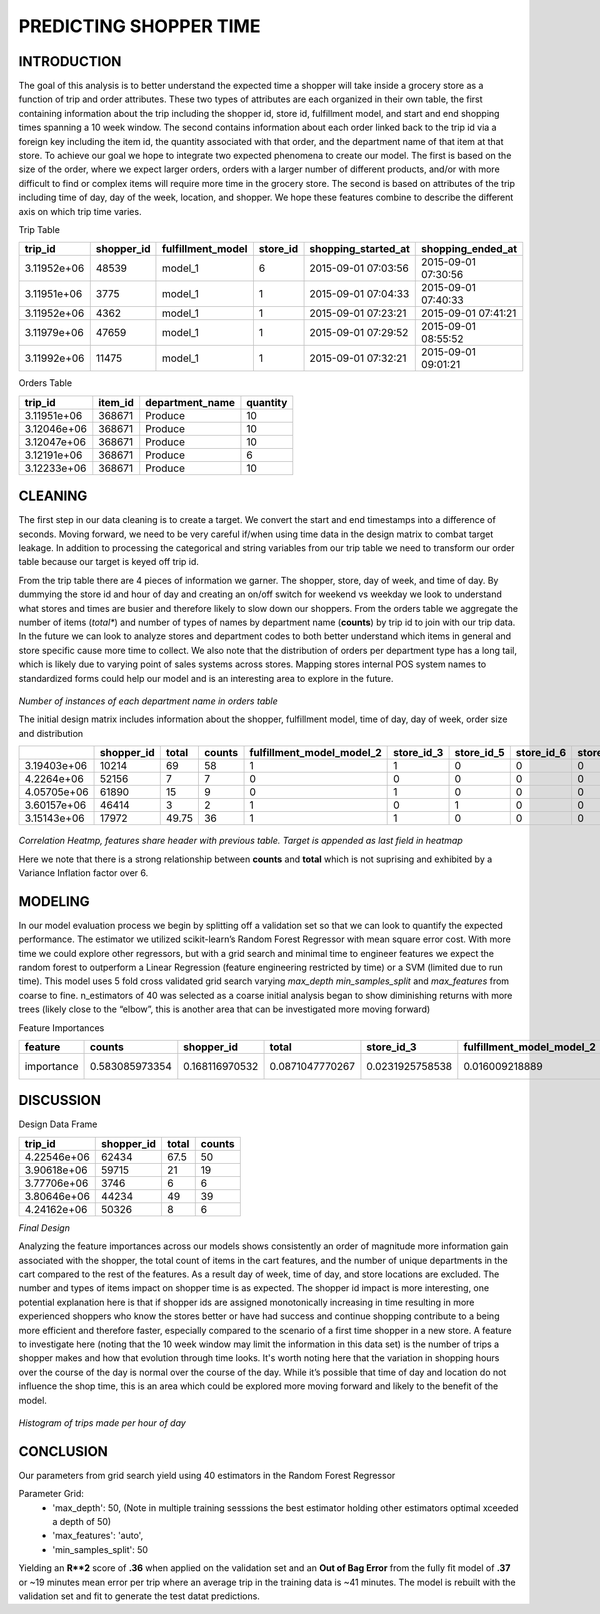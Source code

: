 PREDICTING SHOPPER TIME
=======================

INTRODUCTION
------------

The goal of this analysis is to better understand the expected time a shopper will take inside a grocery store as a function of trip and order attributes. These two types of attributes are each organized in their own table, the first containing information about the trip including the shopper id, store id, fulfillment model, and start and end shopping times spanning a 10 week window. The second contains information about each order linked back to the trip id via a foreign key including the item id, the quantity associated with that order, and the department name of that item at that store.  To achieve our goal we hope to integrate two expected phenomena to create our model. The first is based on the size of the order, where we expect larger orders, orders with a larger number of different products, and/or with more difficult to find or complex items will require more time in the grocery store. The second is based on attributes of the trip including time of day, day of the week, location, and shopper. We hope these features combine to describe the different axis on which trip time varies. 


Trip Table 

===========  ============  ===================  ==========  =====================  ===================
    trip_id    shopper_id  fulfillment_model      store_id  shopping_started_at    shopping_ended_at
===========  ============  ===================  ==========  =====================  ===================
3.11952e+06         48539  model_1                       6  2015-09-01 07:03:56    2015-09-01 07:30:56
3.11951e+06          3775  model_1                       1  2015-09-01 07:04:33    2015-09-01 07:40:33
3.11952e+06          4362  model_1                       1  2015-09-01 07:23:21    2015-09-01 07:41:21
3.11979e+06         47659  model_1                       1  2015-09-01 07:29:52    2015-09-01 08:55:52
3.11992e+06         11475  model_1                       1  2015-09-01 07:32:21    2015-09-01 09:01:21
===========  ============  ===================  ==========  =====================  ===================

Orders Table

===========  =========  =================  ==========
    trip_id    item_id  department_name      quantity
===========  =========  =================  ==========
3.11951e+06     368671  Produce                    10
3.12046e+06     368671  Produce                    10
3.12047e+06     368671  Produce                    10
3.12191e+06     368671  Produce                     6
3.12233e+06     368671  Produce                    10
===========  =========  =================  ==========

CLEANING
--------

The first step in our data cleaning is to create a target. We convert the start and end timestamps into a difference of seconds. Moving forward, we need to be very careful if/when using time data in the design matrix to combat target leakage. In addition to processing the categorical and string variables from our trip table we need to transform our order table because our target is keyed off trip id. 

From the trip table there are 4 pieces of information we garner. The shopper, store, day of week, and time of day. By dummying the store id and hour of day and creating an on/off switch for weekend vs weekday we look to understand what stores and times are busier and therefore likely to slow down our shoppers. From the orders table we aggregate the number of items (*total**) and number of types of names by department name (**counts**) by trip id to join with our trip data. In the future we can look to analyze stores and department codes to both better understand which items in general and store specific cause more time to collect. We also note that the distribution of orders per department type has a long tail, which is likely due to varying point of sales systems across stores. Mapping stores internal POS system names to standardized forms could help our model and is an interesting area to explore in the future. 

.. figure:: ./images/shoppers/value_counts.png
   :align: center

`Number of instances of each department name in orders table`


The initial design matrix includes information about the shopper, fulfillment model, time of day, day of week, order size and distribution

===========  ============  =======  ========  ===========================  ============  ============  ============  =============  =============  =============  =============  =============  ==============  ==============  ==============  ==============  ==============  =======  =======  =======  ========  ========  ========  ========  ========  ========  ========  ========  ========  ========  ========  ========  ========  ========
         ..    shopper_id    total    counts    fulfillment_model_model_2    store_id_3    store_id_5    store_id_6    store_id_29    store_id_31    store_id_54    store_id_78    store_id_90    store_id_105    store_id_115    store_id_123    store_id_126    store_id_148    dow_1    hod_8    hod_9    hod_10    hod_11    hod_12    hod_13    hod_14    hod_15    hod_16    hod_17    hod_18    hod_19    hod_20    hod_21    hod_22    hod_23
===========  ============  =======  ========  ===========================  ============  ============  ============  =============  =============  =============  =============  =============  ==============  ==============  ==============  ==============  ==============  =======  =======  =======  ========  ========  ========  ========  ========  ========  ========  ========  ========  ========  ========  ========  ========  ========
3.19403e+06         10214    69           58                            1             1             0             0              0              0              0              0              0               0               0               0               0               0        1        0        0         0         0         0         1         0         0         0         0         0         0         0         0         0         0
4.2264e+06          52156     7            7                            0             0             0             0              0              0              0              0              0               0               0               0               0               0        1        0        0         0         0         0         0         1         0         0         0         0         0         0         0         0         0
4.05705e+06         61890    15            9                            0             1             0             0              0              0              0              0              0               0               0               0               0               0        1        0        0         0         0         1         0         0         0         0         0         0         0         0         0         0         0
3.60157e+06         46414     3            2                            1             0             1             0              0              0              0              0              0               0               0               0               0               0        1        0        0         0         0         0         1         0         0         0         0         0         0         0         0         0         0
3.15143e+06         17972    49.75        36                            1             1             0             0              0              0              0              0              0               0               0               0               0               0        1        0        0         0         0         0         0         0         1         0         0         0         0         0         0         0         0
===========  ============  =======  ========  ===========================  ============  ============  ============  =============  =============  =============  =============  =============  ==============  ==============  ==============  ==============  ==============  =======  =======  =======  ========  ========  ========  ========  ========  ========  ========  ========  ========  ========  ========  ========  ========  ========


.. figure:: ./images/shoppers/heatmap.png
   :align: center

`Correlation Heatmp, features share header with previous table. Target is appended as last field in heatmap`

Here we note that there is a strong relationship between **counts** and **total** which is not suprising and exhibited by a Variance Inflation factor over 6.

MODELING
--------

In our model evaluation process we begin by splitting off a validation set so that we can look to quantify the expected performance. The estimator we utilized scikit-learn’s Random Forest Regressor with mean square error cost. With more time we could explore other regressors, but with a grid search and minimal time to engineer features we expect the random forest to outperform a Linear Regression (feature engineering restricted by time) or a SVM (limited due to run time). This model uses 5 fold cross validated grid search varying *max_depth* *min_samples_split* and *max_features* from coarse to fine. n_estimators of 40 was selected as a coarse initial analysis began to show diminishing returns with more trees (likely close to the “elbow”, this is another area that can be investigated more moving forward)

Feature Importances

==========  ==============  ==============  ===============  ===============  =========================  ===============  ================  ================  ===============  ================  ================  ================  ================  ================  ================  ================  ================  ================  ================  ================  ================  ================  ================  ================  ================  ================  ================  ================  ================  ================  =================  =================  =================  =================  =================
feature     counts          shopper_id      total            store_id_3       fulfillment_model_model_2  store_id_29      store_id_5        hod_18            hod_11           hod_17            hod_10            hod_12            hod_16            hod_15            hod_14            hod_9             hod_13            dow_1             hod_8             dow               hod_19            store_id_31       store_id_105      hod_20            store_id_90       store_id_54       store_id_6        store_id_126      store_id_115      store_id_123      hod_21             hod_22             store_id_78        store_id_148       hod_23
==========  ==============  ==============  ===============  ===============  =========================  ===============  ================  ================  ===============  ================  ================  ================  ================  ================  ================  ================  ================  ================  ================  ================  ================  ================  ================  ================  ================  ================  ================  ================  ================  ================  =================  =================  =================  =================  =================
importance  0.583085973354  0.168116970532  0.0871047770267  0.0231925758538  0.016009218889             0.0103891225025  0.00918909750058  0.00643181576237  0.0064068927097  0.00637174237289  0.00618338305612  0.00603053471784  0.00600951461267  0.00582783405928  0.00573174335489  0.00524512930841  0.00523016631657  0.00497156611087  0.00479333186756  0.00429676440816  0.00420139433796  0.00397937369493  0.00389730224653  0.00295957800954  0.00280070930962  0.00240492820493  0.00217471206897  0.00204697658013  0.00182832893063  0.00155537625524  0.000911880839141  0.000252784072627  0.000232256268709  0.000134717018234  1.52784674318e-06
==========  ==============  ==============  ===============  ===============  =========================  ===============  ================  ================  ===============  ================  ================  ================  ================  ================  ================  ================  ================  ================  ================  ================  ================  ================  ================  ================  ================  ================  ================  ================  ================  ================  =================  =================  =================  =================  =================

DISCUSSION
----------

Design Data Frame

===========  ============  =======  ========
    trip_id    shopper_id    total    counts
===========  ============  =======  ========
4.22546e+06         62434     67.5        50
3.90618e+06         59715     21          19
3.77706e+06          3746      6           6
3.80646e+06         44234     49          39
4.24162e+06         50326      8           6
===========  ============  =======  ========

`Final Design`

Analyzing the feature importances across our models shows consistently an order of magnitude more information gain associated with the shopper, the total count of items in the cart features, and the number of unique departments in the cart compared to the rest of the features. As a result  day of week, time of day, and store locations are excluded. The number and types of items impact on shopper time is as expected. The shopper id impact is more interesting, one potential explanation here is that if shopper ids are assigned monotonically increasing in time resulting in more experienced shoppers who know the stores better or have had success and continue shopping contribute to a being more efficient and therefore faster, especially compared to the scenario of a first time shopper in a new store. A feature to investigate here (noting that the 10 week window may limit the information in this data set) is the number of trips a shopper makes and how that evolution through time looks. It's worth noting here that the variation in shopping hours over the course of the day is normal over the course of the day. While it’s possible that time of day and location do not influence the shop time, this is an area which could be explored more moving forward and likely to the benefit of the model. 

.. figure:: ./images/shoppers/hours.png
   :align: center

`Histogram of trips made per hour of day`


CONCLUSION
----------

Our parameters from grid search yield using 40 estimators in the Random Forest Regressor

Parameter Grid:
    * 'max_depth': 50,  (Note in multiple training sesssions the best estimator holding other estimators optimal xceeded a depth of 50)
    * 'max_features': 'auto', 
    * 'min_samples_split': 50
    
Yielding an **R**2** score of **.36**  when applied on the validation set and an **Out of Bag Error** from the fully fit model of **.37** or ~19 minutes mean error per trip where an average trip in the training data is ~41 minutes. The model is rebuilt with the validation set and fit to generate the test datat predictions.
